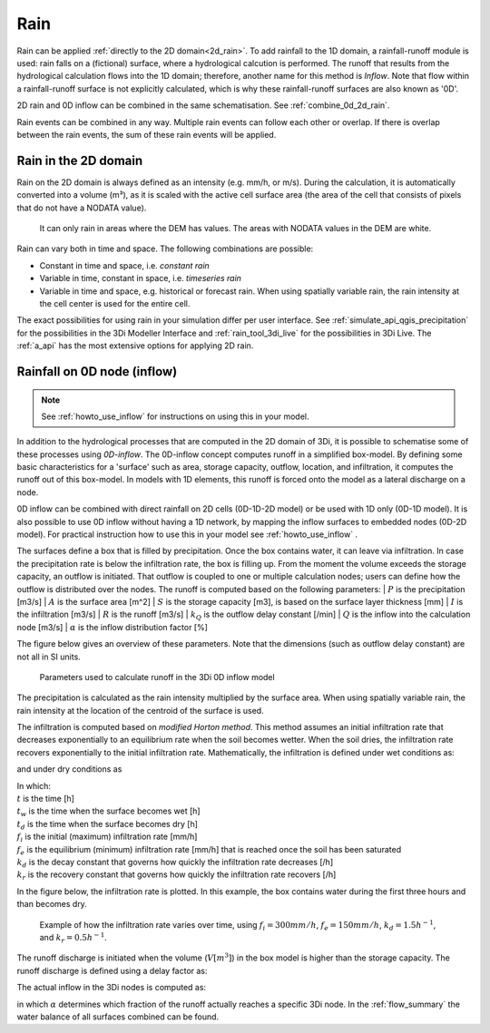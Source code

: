 .. _rain:

Rain
====

Rain can be applied :ref:`directly to the 2D domain<2d_rain>`. To add rainfall to the 1D domain, a rainfall-runoff module is used: rain falls on a (fictional) surface, where a hydrological calcution is performed. The runoff that results from the hydrological calculation flows into the 1D domain; therefore, another name for this method is *Inflow*. Note that flow within a rainfall-runoff surface is not explicitly calculated, which is why these rainfall-runoff surfaces are also known as '0D'.

2D rain and 0D inflow can be combined in the same schematisation. See :ref:`combine_0d_2d_rain`.

Rain events can be combined in any way. Multiple rain events can follow each other or overlap. If there is overlap between the rain events, the sum of these rain events will be applied.


.. _2d_rain:

Rain in the 2D domain
---------------------

Rain on the 2D domain is always defined as an intensity (e.g. mm/h, or m/s). During the calculation, it is  automatically converted into a volume (m³), as it is scaled with the active cell surface area (the area of the cell that consists of pixels that do not have a NODATA value).

.. figure:: image/b_rainfall_nodatagrid.png
   :alt: rainnodata
   
   It can only rain in areas where the DEM has values. The areas with NODATA values in the DEM are white.

Rain can vary both in time and space. The following combinations are possible:

* Constant in time and space, i.e. *constant rain*

* Variable in time, constant in space, i.e. *timeseries rain*

* Variable in time and space, e.g. historical or forecast rain. When using spatially variable rain, the rain intensity at the cell center is used for the entire cell.

The exact possibilities for using rain in your simulation differ per user interface. See :ref:`simulate_api_qgis_precipitation` for the possibilities in the 3Di Modeller Interface and :ref:`rain_tool_3di_live` for the possibilities in 3Di Live. The :ref:`a_api` has the most extensive options for applying 2D rain. 

.. _0d_rain:

Rainfall on 0D node (inflow)
----------------------------

.. note::
    See :ref:`howto_use_inflow` for instructions on using this in your model.

In addition to the hydrological processes that are computed in the 2D domain of 3Di, it is possible to schematise some of these processes using *0D-inflow*. The 0D-inflow concept computes runoff in a simplified box-model. By defining some basic characteristics for a 'surface' such as area, storage capacity, outflow, location, and infiltration, it computes the runoff out of this box-model. In models with 1D elements, this runoff is forced onto the model as a lateral discharge on a node.

0D inflow can be combined with direct rainfall on 2D cells (0D-1D-2D model) or be used with 1D only (0D-1D model). It is also possible to use 0D inflow without having a 1D network, by mapping the inflow surfaces to embedded nodes (0D-2D model). For practical instruction how to use this in your model see :ref:`howto_use_inflow` .

The surfaces define a box that is filled by precipitation. Once the box contains water, it can leave via infiltration. In case the precipitation rate is below the infiltration rate, the box is filling up. From the moment the volume exceeds the storage capacity, an outflow is initiated. That outflow is coupled to one or multiple calculation nodes; users can define how the outflow is distributed over the nodes. The runoff is computed based on the following parameters:
| :math:`P` is the precipitation [m3/s]
| :math:`A` is the surface area [m^2]
| :math:`S` is the storage capacity [m3], is based on the surface layer thickness [mm]
| :math:`I` is the infiltration [m3/s]
| :math:`R` is the runoff [m3/s]
| :math:`k_Q` is the outflow delay constant [/min]
| :math:`Q` is the inflow into the calculation node [m3/s]
| :math:`\alpha` is the inflow distribution factor [\%]

The figure below gives an overview of these parameters. Note that the dimensions (such as outflow delay constant) are not all in SI units.

.. figure:: image/surface_runoff_parameters_v2.png
   :scale: 50%
   :alt: Parameters used to calculate runoff in the 3Di 0D inflow model

   Parameters used to calculate runoff in the 3Di 0D inflow model

The precipitation is calculated as the rain intensity multiplied by the surface area. When using spatially variable rain, the rain intensity at the location of the centroid of the surface is used.

The infiltration is computed based on *modified Horton method*. This method assumes an initial infiltration rate that decreases exponentially to an equilibrium rate when the soil becomes wetter. When the soil dries, the infiltration rate recovers exponentially to the initial infiltration rate. Mathematically, the infiltration is defined under wet conditions as:

.. math::
   :label: horton_infiltration_0D

   I = A [f_e+(f_i-f_e) e^{-k_d (t-t_w)}]

and under dry conditions as

.. math::
   :label: horton_infiltration_0D

   I = A [f_i-(f_i-f_e) e^{-k_r (t-t_d)}]

| In which:
| :math:`t` is the time [h]
| :math:`t_w` is the time when the surface becomes wet [h]
| :math:`t_d` is the time when the surface becomes dry [h]
| :math:`f_i` is the initial (maximum) infiltration rate [mm/h]
| :math:`f_e` is the equilibrium (minimum) infiltration rate [mm/h] that is reached once the soil has been saturated
| :math:`k_d` is the decay constant that governs how quickly the infiltration rate decreases [/h]
| :math:`k_r` is the recovery constant that governs how quickly the infiltration rate recovers [/h]

In the figure below, the infiltration rate is plotted. In this example, the box contains water during the first three hours and than becomes dry.

.. figure:: image/h_horton_inf_inflow.png
   :alt: Example of how the infiltration rate varies over time

   Example of how the infiltration rate varies over time, using :math:`f_i=300 mm/h`, :math:`f_e=150 mm/h`, :math:`k_d=1.5 h^{-1}`, and :math:`k_r=0.5 h^{-1}`.

The runoff discharge is initiated when the volume (:math:`V [m^3]`) in the box model is higher than the storage capacity. The runoff discharge is defined using a delay factor as:

.. math::
   :label: outflow_delay

   R = k_Q (V-S)

The actual inflow in the 3Di nodes is computed as:

.. math::
   :label: inflow

   Q = \alpha R

in which :math:`\alpha` determines which fraction of the runoff actually reaches a specific 3Di node. In the :ref:`flow_summary` the water balance of all surfaces combined can be found.




